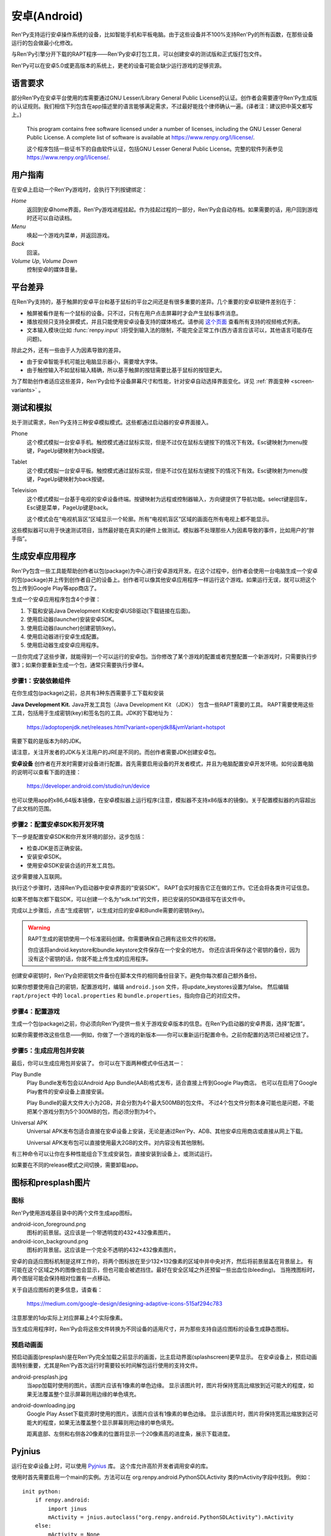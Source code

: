 .. _android:

==============
安卓(Android)
==============

Ren'Py支持运行安卓操作系统的设备，比如智能手机和平板电脑。由于这些设备并不100%支持Ren'Py的所有函数，在那些设备运行的包会做最小化修改。

与Ren'Py引擎分开下载的RAPT程序——Ren'Py安卓打包工具，可以创建安卓的测试版和正式版打包文件。

Ren'Py可以在安卓5.0或更高版本的系统上，更老的设备可能会缺少运行游戏的足够资源。

.. _required-language:

语言要求
=================

部分Ren'Py在安卓平台使用的库需要通过GNU Lesser/Library General Public License的认证。创作者会需要遵守Ren'Py生成版的认证规则。我们相信下列包含在app描述里的语言能够满足需求，不过最好能找个律师确认一遍。(译者注：建议把中英文都写上。)

    This program contains free software licensed under a number of licenses,
    including the GNU Lesser General Public License. A complete list of
    software is available at https://www.renpy.org/l/license/.

    这个程序包括一些证书下的自由软件认证，包括GNU Lesser General Public License。完整的软件列表参见 https://www.renpy.org/l/license/.


.. _user-instructions:

用户指南
=================

在安卓上启动一个Ren'Py游戏时，会执行下列按键绑定：

`Home`
     返回到安卓home界面，Ren'Py游戏进程挂起。作为挂起过程的一部分，Ren'Py会自动存档。如果需要的话，用户回到游戏时还可以自动读档。

`Menu`
     唤起一个游戏内菜单，并返回游戏。

`Back`
     回滚。

`Volume Up`, `Volume Down`
     控制安卓的媒体音量。


.. _android-platform-differences:

平台差异
====================

在Ren'Py支持的，基于触屏的安卓平台和基于鼠标的平台之间还是有很多重要的差异。几个重要的安卓软硬件差别在于：

* 触屏被看作是有一个鼠标的设备。只不过，只有在用户点击屏幕时才会产生鼠标事件消息。

* 播放视频只支持全屏模式，并且只能使用安卓设备支持的媒体格式。请参阅
  `这个页面 <http://developer.android.com/guide/appendix/media-formats.html>`_
  查看所有支持的视频格式列表。

* 文本输入模块(比如 :func:`renpy.input` )将受到输入法的限制，不能完全正常工作(西方语言应该可以，其他语言可能存在问题)。

除此之外，还有一些由于人为因素导致的差异。

* 由于安卓智能手机可能比电脑显示器小，需要增大字体。

* 由于触控输入不如鼠标输入精确，所以基于触屏的按钮需要比基于鼠标的按钮更大。

为了帮助创作者适应这些差异，Ren'Py会给予设备屏幕尺寸和性能，针对安卓自动选择界面变化。详见 :ref:`界面变种 <screen-variants>` 。


.. _testing-and-emulation:

测试和模拟
=====================

处于测试需求，Ren'Py支持三种安卓模拟模式。这些都通过启动器的安卓界面接入。

Phone
    这个模式模拟一台安卓手机。触控模式通过鼠标实现，但是不过仅在鼠标左键按下的情况下有效。Esc键映射为menu按键，PageUp键映射为back按键。

Tablet
    这个模式模拟一台安卓平板。触控模式通过鼠标实现，但是不过仅在鼠标左键按下的情况下有效。Esc键映射为menu按键，PageUp键映射为back按键。

Television
    这个模式模拟一台基于电视的安卓设备终端。按键映射为远程或控制器输入，方向键提供了导航功能。select键是回车，Esc键是菜单，PageUp键是back。

    这个模式会在“电视机盲区”区域显示一个轮廓。所有“电视机盲区”区域的画面在所有电视上都不能显示。

这些模拟器可以用于快速测试项目，当然最好能在真实的硬件上做测试。模拟器不处理那些人为因素导致的事件，比如用户的“胖手指”。

.. highlight:: none

.. _android-building:

生成安卓应用程序
=============================


Ren'Py包含一些工具能帮助创作者以包(package)为中心进行安卓游戏开发。在这个过程中，创作者会使用一台电脑生成一个安卓的包(package)并上传到创作者自己的设备上。创作者可以像其他安卓应用程序一样运行这个游戏。如果运行无误，就可以把这个包上传到Google Play等app商店了。

生成一个安卓应用程序包含4个步骤：

1. 下载和安装Java Development Kit和安卓USB驱动(下载链接在后面)。

2. 使用启动器(launcher)安装安卓SDK。

3. 使用启动器(launcher)创建密钥(key)。

4. 使用启动器进行安卓生成配置。

5. 使用启动器生成安卓应用程序。

一旦你完成了这些步骤，就能得到一个可以运行的安卓包。当你修改了某个游戏的配置或者完整配置一个新游戏时，只需要执行步骤3；如果你要重新生成一个包，通常只需要执行步骤4。


.. _step-1-installing-the-dependencies:

步骤1：安装依赖组件
-----------------------------------

在你生成包(package)之前，总共有3种东西需要手工下载和安装

**Java Development Kit.**
Java开发工具包（Java Development Kit （JDK）） 包含一些RAPT需要的工具。
RAPT需要使用这些工具，包括用于生成密钥(key)和签名包的工具。JDK的下载地址为：

    https://adoptopenjdk.net/releases.html?variant=openjdk8&jvmVariant=hotspot

需要下载的是版本为8的JDK。

请注意，关注开发者的JDK与关注用户的JRE是不同的。而创作者需要JDK创建安卓包。


**安卓设备**
创作者在开发时需要对设备进行配置。首先需要启用设备的开发者模式，并且为电脑配置安卓开发环境。如何设置电脑的说明可以查看下面的连接：

    https://developer.android.com/studio/run/device

也可以使用app的x86_64版本镜像，在安卓模拟器上运行程序(注意，模拟器不支持x86版本的镜像)。关于配置模拟器的内容超出了此文档的范围。

.. _step-2-set-up-the-android-sdk-and-development-environment:

步骤2：配置安卓SDK和开发环境
----------------------------------------------------------

下一步是配置安卓SDK和你开发环境的部分。这步包括：

* 检查JDK是否正确安装。
* 安装安卓SDK。
* 使用安卓SDK安装合适的开发工具包。

这步需要接入互联网。

执行这个步骤时，选择Ren'Py启动器中安卓界面的“安装SDK”。
RAPT会实时报告它正在做的工作。它还会将各类许可证信息。

如果不想每次都下载SDK，可以创建一个名为“sdk.txt”的文件，把已安装的SDK路径写在该文件中。

.. _step-3-generate-keys:

完成以上步骤后，点击“生成密钥”，以生成对应的安卓和Bundle需要的密钥(key)。

.. warning::

    RAPT生成的密钥使用一个标准密码创建。你需要确保自己拥有这些文件的权限。
   
    你应该将android.keystore和bundle.keystore文件保存在一个安全的地方。
    你还应该将保存这个密钥的备份，因为没有这个密钥的话，你就不能上传生成的应用程序。


创建安卓密钥时，Ren'Py会把密钥文件备份在脚本文件的相同备份目录下。避免你每次都自己额外备份。

如果你想要使用自己的密钥，配置游戏时，编辑 ``android.json`` 文件，将update_keystores设置为false。
然后编辑 ``rapt/project`` 中的 ``local.properties`` 和 ``bundle.properties``，指向你自己的对应文件。

.. _step-4-configure-your-game:

步骤4：配置游戏
---------------------------

生成一个包(package)之前，你必须向Ren'Py提供一些关于游戏安卓版本的信息。在Ren'Py启动器的安卓界面，选择“配置”。

如果你需要修改这些信息——例如，你做了一个游戏的新版本——你可以重新运行配置命令。之前你配置的选项已经被记住了。

.. _step-5-build-and-install-the-package:

步骤5：生成应用包并安装
-------------------------------------

最后，你可以生成应用包并安装了。
你可以在下面两种模式中任选其一：

Play Bundle
    Play Bundle发布包会以Android App Bundle(AAB)格式发布，适合直接上传到Google Play商店。
    也可以在启用了Google Play套件的安卓设备上直接安装。

    Play Bundle的最大文件大小为2GB，并会分割为4个最大500MB的包文件。
    不过4个包文件分割本身可能也是问题，不能把某个游戏分割为5个300MB的包，而必须分割为4个。

Universal APK
    Universal APK发布包适合直接在安卓设备上安装，无论是通过Ren'Py、ADB、其他安卓应用商店或直接从网上下载。

    Universal APK发布包可以直接使用最大2GB的文件。对内容没有其他限制。

有三种命令可以让你在多种性能组合下生成安装包，直接安装到设备上，或测试运行。

如果要在不同的release模式之间切换，需要卸载app。

.. _icon-and-presplash-images:

图标和presplash图片
=========================

.. _icon:

图标
------

Ren'Py使用游戏基目录中的两个文件生成app图标。

android-icon_foreground.png
    图标的前景层。这应该是一个带透明度的432×432像素图片。

android-icon_background.png
    图标的背景层。这应该是一个完全不透明的432×432像素图片。

安卓的自适应图标机制是这样工作的，将两个图标放在至少132×132像素的区域中并中央对齐，然后将前景层盖在背景层上。
有可能在这个区域之外的图像也会显示，但也可能会被遮挡住。最好在安全区域之外还预留一些出血位(bleeding)。
当拖拽图标时，两个图层可能会保持相对位置有一点移动。

关于自适应图标的更多信息，请查看：

    https://medium.com/google-design/designing-adaptive-icons-515af294c783

注意那里的1dp实际上对应屏幕上4个实际像素。

当生成应用程序时，Ren'Py会将这些文件转换为不同设备的适用尺寸，并为那些支持自适应图标的设备生成静态图标。

.. _android-presplash:

预启动画面
-----------

预启动画面(presplash)是在Ren'Py完全加载之前显示的画面，比主启动界面(splashscreen)更早显示。
在安卓设备上，预启动画面特别重要，尤其是Ren'Py首次运行时需要较长时间解包运行使用的支持文件。

android-presplash.jpg
    当app加载时使用的图片。该图片应该有1像素的单色边缘。
    显示该图片时，图片将保持宽高比缩放到近可能大的程度，如果无法覆盖整个显示屏幕则用边缘的单色填充。

android-downloading.jpg
    Google Play Asset下载资源时使用的图片。该图片应该有1像素的单色边缘。
    显示该图片时，图片将保持宽高比缩放到近可能大的程度，如果无法覆盖整个显示屏幕则用边缘的单色填充。

    距离底部、左侧和右侧各20像素的位置将显示一个20像素高的进度条，展示下载进度。

.. _pyjnius:

Pyjnius
=======

运行在安卓设备上时，可以使用 `Pyjnius <https://pyjnius.readthedocs.io/en/stable/>`__ 库。
这个库允许高阶开发者调用安卓的库。

使用时首先需要启用一个main的实例。方法可以在 org.renpy.android.PythonSDLActivity 类的mActivity字段中找到。
例如：

::

    init python:
        if renpy.android:
            import jinus
            mActivity = jnius.autoclass("org.renpy.android.PythonSDLActivity").mActivity
        else:
            mActivity = None


.. _android-permissions:

权限许可
===========

Ren'Py自身不要求额外的运行权限，但如果创作者的游戏要使用Pyjnius调用安卓，就需要申请权限许可。
Ren'Py包含一个变量和两个函数，用于与安卓选线系统交互。

.. var:: build.android_permissions = [ ]

    这是一个字符串列表，其中每个字符串都指定了某项安卓许可权限。例如，“android.permission.WRITE_EXTERNAL_STORAGE”。
    这样直接声明了应用程序需要那些权限。接着就需要使用 renpy.check_permission 和 renpy.request_permission 行数申请具体的权限。

.. function:: check_permission(permission)

    检查安卓是否已授予该应用程序某个权限。

    `permission`
        表示具体权限许可名称的字符串，例如“android.permission.WRITE_EXTERNAL_STORAGE”。

    如果已授权则返回True，如果未授权或运行平台并非安卓则返回False.

.. function:: request_permission(permission)

    向安卓申请向该应用程序授予权限。用户可能会受到弹窗提示授权。

    `permission`
        表示具体权限许可名称的字符串，例如“android.permission.WRITE_EXTERNAL_STORAGE”。

    如果已授权则返回True，如果未授权或运行平台并非安卓则返回False.
